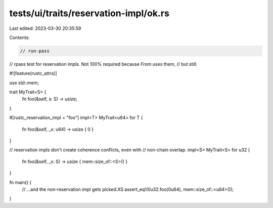 tests/ui/traits/reservation-impl/ok.rs
======================================

Last edited: 2023-03-30 20:35:59

Contents:

.. code-block:: rs

    // run-pass

// rpass test for reservation impls. Not 100% required because `From` uses them,
// but still.

#![feature(rustc_attrs)]

use std::mem;

trait MyTrait<S> {
    fn foo(&self, s: S) -> usize;
}

#[rustc_reservation_impl = "foo"]
impl<T> MyTrait<u64> for T {
    fn foo(&self, _x: u64) -> usize { 0 }
}

// reservation impls don't create coherence conflicts, even with
// non-chain overlap.
impl<S> MyTrait<S> for u32 {
    fn foo(&self, _x: S) -> usize { mem::size_of::<S>() }
}

fn main() {
    // ...and the non-reservation impl gets picked.XS
    assert_eq!(0u32.foo(0u64), mem::size_of::<u64>());
}


